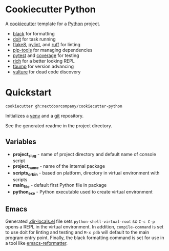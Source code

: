 * Cookiecutter Python
A [[https://github.com/cookiecutter/cookiecutter][cookiecutter]] template for a [[https://www.python.org/][Python]] project.

+ [[https://github.com/psf/black][black]] for formatting
+ [[https://pydoit.org/][doit]] for task running
+ [[https://github.com/PyCQA/flake8][flake8]], [[https://github.com/PyCQA/pylint][pylint]], and [[https://github.com/charliermarsh/ruff][ruff]] for linting
+ [[https://github.com/jazzband/pip-tools][pip-tools]] for managing dependencies
+ [[https://github.com/pytest-dev/pytest/][pytest]] and [[https://github.com/nedbat/coveragepy][coverage]] for testing
+ [[https://github.com/Textualize/rich][rich]] for a better looking REPL
+ [[https://github.com/your-tools/tbump][tbump]] for version advancing
+ [[https://github.com/jendrikseipp/vulture][vulture]] for dead code discovery

* Quickstart
#+BEGIN_SRC shell
cookiecutter gh:nextdoorcompany/cookiecutter-python
#+END_SRC

Initializes a [[https://docs.python.org/3/library/venv.html][venv]] and a [[https://git-scm.com/][git]] repository.

See the generated readme in the project directory.

** Variables
+ *project_slug* - name of project directory and default name of console script
+ *project_name* - name of the internal package
+ *scripts_or_bin* - based on platform, directory in virtual environment with scripts
+ *main_file* - default first Python file in package
+ *python_exe* - Python executable used to create virtual environment

** Emacs
Generated [[https://www.gnu.org/software/emacs/manual/html_node/emacs/Directory-Variables.html][.dir-locals.el]] file sets ~python-shell-virtual-root~ so ~C-c C-p~ opens a REPL in the virtual environment.  In addition, ~compile-command~ is set to use doit for linting and testing and ~M-x pdb~ will default to the main program entry point.  Finally, the black formatting command is set for use in a tool like [[https://github.com/purcell/emacs-reformatter][emacs-reformatter]].
